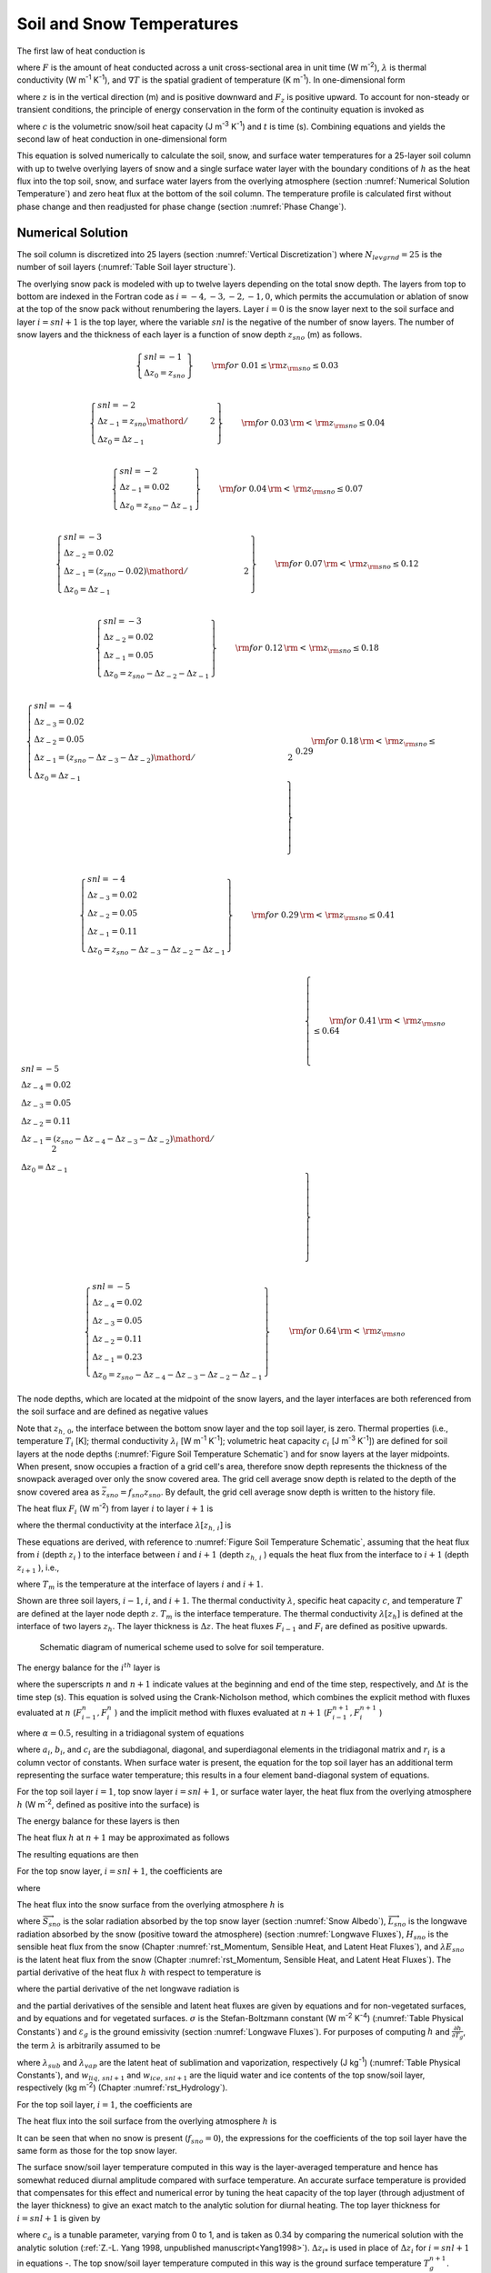 .. _rst_Soil and Snow Temperatures:

Soil and Snow Temperatures
=============================

The first law of heat conduction is

.. math::
   :label: 6.1

   F=-\lambda \nabla T

where :math:`F` is the amount of heat conducted across a unit cross-sectional area in unit time (W m\ :sup:`-2`), :math:`\lambda` is thermal conductivity (W m\ :sup:`-1` K\ :sup:`-1`), and :math:`\nabla T` is the spatial gradient of temperature (K m\ :sup:`-1`). In one-dimensional form

.. math::
   :label: 6.2

   F_{z} =-\lambda \frac{\partial T}{\partial z}

where :math:`z` is in the vertical direction (m) and is positive downward and :math:`F_{z}` is positive upward. To account for non-steady or transient conditions, the principle of energy conservation in the form of the continuity equation is invoked as

.. math::
   :label: 6.3

   c\frac{\partial T}{\partial t} =-\frac{\partial F_{z} }{\partial z}

where :math:`c` is the volumetric snow/soil heat capacity (J m\ :sup:`-3` K\ :sup:`-1`) and :math:`t` is time (s). Combining equations and yields the second law of heat conduction in one-dimensional form

.. math::
   :label: 6.4

   c\frac{\partial T}{\partial t} =\frac{\partial }{\partial z} \left[\lambda \frac{\partial T}{\partial z} \right].

This equation is solved numerically to calculate the soil, snow, and surface water temperatures for a 25-layer soil column with up to twelve overlying layers of snow and a single surface water layer with the boundary conditions of :math:`h` as the heat flux into the top soil, snow, and surface water layers from the overlying atmosphere (section :numref:`Numerical Solution Temperature`) and zero heat flux at the bottom of the soil column. The temperature profile is calculated first without phase change and then readjusted for phase change (section :numref:`Phase Change`).

.. _Numerical Solution Temperature:

Numerical Solution
----------------------

The soil column is discretized into 25 layers (section :numref:`Vertical Discretization`) where :math:`N_{levgrnd} = 25` is the number of soil layers (:numref:`Table Soil layer structure`).

The overlying snow pack is modeled with up to twelve layers depending on the total snow depth. The layers from top to bottom are indexed in the Fortran code as :math:`i=-4,-3,-2,-1,0`, which permits the accumulation or ablation of snow at the top of the snow pack without renumbering the layers. Layer :math:`i=0` is the snow layer next to the soil surface and layer :math:`i=snl+1` is the top layer, where the variable :math:`snl` is the negative of the number of snow layers. The number of snow layers and the thickness of each layer is a function of snow depth :math:`z_{sno}` (m) as follows.

.. math::

   \left\{ \begin{array}{l}
   snl=-1 \\
   \Delta z_{0} = z_{sno}
   \end{array} \right\} & \qquad {\rm for\; 0.01}\le {\rm z}_{{\rm sno}} \le 0.03 \\

.. math::

   \left\{ \begin{array}{l}
   snl=-2  \\
   \Delta z_{-1} ={z_{sno} \mathord{\left/ {\vphantom {z_{sno}  2}} \right.} 2} \\
   \Delta z_{0} = \Delta z_{-1}
   \end{array} \right\} & \qquad {\rm for\; 0.03}\, {\rm <}\, {\rm z}_{{\rm sno}} \le 0.04 \\

.. math::

   \left\{ \begin{array}{l}
   snl=-2 \\
   \Delta z_{-1} = 0.02 \\
   \Delta z_{0} = z_{sno} -\Delta z_{-1}
   \end{array} \right\} & \qquad {\rm for\; 0.04}\, {\rm <}\, {\rm z}_{{\rm sno}} \le 0.07 \\

.. math::

   \left\{ \begin{array}{l}
   snl=-3 \\
   \Delta z_{-2} = 0.02 \\
   \Delta z_{-1} = {\left(z_{sno} -0.02\right)\mathord{\left/ {\vphantom {\left(z_{sno} -0.02\right) 2}} \right.} 2} \\
   \Delta z_{0} = \Delta z_{-1}
   \end{array} \right\} & \qquad {\rm for\; 0.07}\, {\rm <}\, {\rm z}_{{\rm sno}} \le 0.12 \\

.. math::

   \left\{ \begin{array}{l}
   snl=-3 \\
   \Delta z_{-2} = 0.02 \\
   \Delta z_{-1} = 0.05 \\
   \Delta z_{0} = z_{sno} -\Delta z_{-2} -\Delta z_{-1}
   \end{array} \right\} & \qquad {\rm for\; 0.12}\, {\rm <}\, {\rm z}_{{\rm sno}} \le 0.18 \\

.. math::

   \left\{ \begin{array}{l}
   snl=-4  \\
   \Delta z_{-3} = 0.02 \\
   \Delta z_{-2} = 0.05 \\
   \Delta z_{-1} = {\left(z_{sno} -\Delta z_{-3} -\Delta z_{-2} \right)\mathord{\left/ {\vphantom {\left(z_{sno} -\Delta z_{-3} -\Delta z_{-2} \right) 2}} \right.} 2}  \\
   \Delta z_{0} =\Delta z_{-1}
   \end{array} \right\} & \qquad {\rm for\; 0.18}\, {\rm <}\, {\rm z}_{{\rm sno}} \le 0.29 \\

.. math::

   \left\{ \begin{array}{l}
   snl=-4 \\
   \Delta z_{-3} = 0.02  \\
   \Delta z_{-2} = 0.05  \\
   \Delta z_{-1} = 0.11  \\
   \Delta z_{0} = z_{sno} -\Delta z_{-3} -\Delta z_{-2} -\Delta z_{-1}
   \end{array} \right\} & \qquad {\rm for\; 0.29}\, {\rm <}\, {\rm z}_{{\rm sno}} \le 0.41 \\

.. math::

   \left\{ \begin{array}{l}
   snl=-5  \\
   \Delta z_{-4} = 0.02  \\
   \Delta z_{-3} = 0.05  \\
   \Delta z_{-2} = 0.11  \\
   \Delta z_{-1} = {\left(z_{sno} -\Delta z_{-4} -\Delta z_{-3} -\Delta z_{-2} \right)\mathord{\left/ {\vphantom {\left(z_{sno} -\Delta z_{-4} -\Delta z_{-3} -\Delta z_{-2} \right) 2}} \right.} 2}  \\
   \Delta z_{0} = \Delta z_{-1}
   \end{array} \right\} & \qquad {\rm for\; 0.41}\, {\rm <}\, {\rm z}_{{\rm sno}} \le 0.64 \\

.. math::

   \left\{ \begin{array}{l}
   snl=-5 \\
   \Delta z_{-4} = 0.02  \\
   \Delta z_{-3} = 0.05  \\
   \Delta z_{-2} = 0.11  \\
   \Delta z_{-1} = 0.23  \\
   \Delta z_{0} = z_{sno} -\Delta z_{-4} -\Delta z_{-3} -\Delta z_{-2} -\Delta z_{-1}
   \end{array} \right\} & \qquad {\rm for\; 0.64}\, {\rm <}\, {\rm z}_{{\rm sno}}

The node depths, which are located at the midpoint of the snow layers, and the layer interfaces are both referenced from the soil surface and are defined as negative values

.. math::
   :label: 6.8

   z_{i} =z_{h,\, i} -0.5\Delta z_{i} \qquad i=snl+1,\ldots ,0

.. math::
   :label: 6.9

   z_{h,\, i} =z_{h,\, i+1} -\Delta z_{i+1} \qquad i=snl,\ldots ,-1.

Note that :math:`z_{h,\, 0}`, the interface between the bottom snow layer and the top soil layer, is zero. Thermal properties (i.e., temperature :math:`T_{i}` [K]; thermal conductivity :math:`\lambda _{i}` [W m\ :sup:`-1` K\ :sup:`-1`]; volumetric heat capacity :math:`c_{i}` [J m\ :sup:`-3` K\ :sup:`-1`]) are defined for soil layers at the node depths (:numref:`Figure Soil Temperature Schematic`) and for snow layers at the layer midpoints. When present, snow occupies a fraction of a grid cell's area, therefore snow depth represents the thickness of the snowpack averaged over only the snow covered area. The grid cell average snow depth is related to the depth of the snow covered area as :math:`\bar{z}_{sno} =f_{sno} z_{sno}`. By default, the grid cell average snow depth is written to the history file.

The heat flux :math:`F_{i}`  (W m\ :sup:`-2`) from layer :math:`i`
to layer :math:`i+1` is

.. math::
   :label: 6.10

   F_{i} =-\lambda \left[z_{h,\, i} \right]\left(\frac{T_{i} -T_{i+1} }{z_{i+1} -z_{i} } \right)

where the thermal conductivity at the interface :math:`\lambda \left[z_{h,\, i} \right]` is

.. math::
   :label: 6.11

   \lambda \left[z_{h,\, i} \right]=\left\{\begin{array}{l} {\frac{\lambda _{i} \lambda _{i+1} \left(z_{i+1} -z_{i} \right)}{\lambda _{i} \left(z_{i+1} -z_{h,\, i} \right)+\lambda _{i+1} \left(z_{h,\, i} -z_{i} \right)} \qquad i=snl+1,\ldots ,N_{levgrnd} -1} \\ {0\qquad i=N_{levgrnd} } \end{array}\right\}.

These equations are derived, with reference to :numref:`Figure Soil Temperature Schematic`, assuming that the heat flux from :math:`i` (depth :math:`z_{i}` ) to the interface between :math:`i` and :math:`i+1` (depth :math:`z_{h,\, i}` ) equals the heat flux from the interface to :math:`i+1` (depth :math:`z_{i+1}` ), i.e.,

.. math::
   :label: 6.12

   -\lambda _{i} \frac{T_{i} -T_{m} }{z_{h,\, i} -z_{i} } =-\lambda _{i+1} \frac{T_{m} -T_{i+1} }{z_{i+1} -z_{h,\, i} }

where :math:`T_{m}` is the temperature at the interface of layers :math:`i` and :math:`i+1`.

Shown are three soil layers, :math:`i-1`, :math:`i`, and :math:`i+1`. The thermal conductivity :math:`\lambda`, specific heat capacity :math:`c`, and temperature :math:`T` are defined at the layer node depth :math:`z`. :math:`T_{m}` is the interface temperature. The thermal conductivity :math:`\lambda \left[z_{h} \right]` is defined at the interface of two layers :math:`z_{h}`. The layer thickness is :math:`\Delta z`. The heat fluxes :math:`F_{i-1}` and :math:`F_{i}` are defined as positive upwards.

.. _Figure Soil Temperature Schematic:

.. figure:: image1.png

 Schematic diagram of numerical scheme used to solve for soil temperature.

The energy balance for the :math:`i^{th}`  layer is

.. math::
   :label: 6.13

   \frac{c_{i} \Delta z_{i} }{\Delta t} \left(T_{i}^{n+1} -T_{i}^{n} \right)=-F_{i-1} +F_{i}

where the superscripts :math:`n` and :math:`n+1` indicate values at the beginning and end of the time step, respectively, and :math:`\Delta t` is the time step (s). This equation is solved using the Crank-Nicholson method, which combines the explicit method with fluxes evaluated at :math:`n` (:math:`F_{i-1}^{n},F_{i}^{n}` ) and the implicit method with fluxes evaluated at :math:`n+1` (:math:`F_{i-1}^{n+1},F_{i}^{n+1}` )

.. math::
   :label: 6.14

   \frac{c_{i} \Delta z_{i} }{\Delta t} \left(T_{i}^{n+1} -T_{i}^{n} \right)=\alpha \left(-F_{i-1}^{n} +F_{i}^{n} \right)+\left(1-\alpha \right)\left(-F_{i-1}^{n+1} +F_{i}^{n+1} \right)

where :math:`\alpha =0.5`, resulting in a tridiagonal system of equations

.. math::
   :label: 6.15

   r_{i} =a_{i} T_{i-1}^{n+1} +b_{i} T_{i}^{n+1} +c_{i} T_{i+1}^{n+1}

where :math:`a_{i}`, :math:`b_{i}`, and :math:`c_{i}` are the subdiagonal, diagonal, and superdiagonal elements in the tridiagonal matrix and :math:`r_{i}` is a column vector of constants. When surface water is present, the equation for the top soil layer has an additional term representing the surface water temperature; this results in a four element band-diagonal system of equations.

For the top soil layer :math:`i=1`, top snow layer :math:`i=snl+1`, or surface water layer, the heat flux from the overlying atmosphere :math:`h` (W m\ :sup:`-2`, defined as positive into the surface) is

.. math::
   :label: 6.16

   h^{n+1} =-\alpha F_{i-1}^{n} -\left(1-\alpha \right)F_{i-1}^{n+1} .

The energy balance for these layers is then

.. math::
   :label: 6.17

   \frac{c_{i} \Delta z_{i} }{\Delta t} \left(T_{i}^{n+1} -T_{i}^{n} \right)=h^{n+1} +\alpha F_{i}^{n} +\left(1-\alpha \right)F_{i}^{n+1} .

The heat flux :math:`h` at :math:`n+1` may be approximated as follows

.. math::
   :label: 6.18

   h^{n+1} =h^{n} +\frac{\partial h}{\partial T_{i} } \left(T_{i}^{n+1} -T_{i}^{n} \right).

The resulting equations are then

.. math::
   :label: 6.19

   \begin{array}{rcl} {\frac{c_{i} \Delta z_{i} }{\Delta t} \left(T_{i}^{n+1} -T_{i}^{n} \right)} & {=} & {h^{n} +\frac{\partial h}{\partial T_{i} } \left(T_{i}^{n+1} -T_{i} \right)} \\ {} & {} & {-\alpha \frac{\lambda \left[z_{h,\, i} \right]\left(T_{i}^{n} -T_{i+1}^{n} \right)}{z_{i+1} -z_{i} } -\left(1-\alpha \right)\frac{\lambda \left[z_{h,\, i} \right]\left(T_{i}^{n+1} -T_{i+1}^{n+1} \right)}{z_{i+1} -z_{i} } } \end{array}

For the top snow layer, :math:`i=snl+1`, the coefficients are

.. math::
   :label: 6.20

   a_{i} =0

.. math::
   :label: 6.21

   b_{i} =1+\frac{\Delta t}{c_{i} \Delta z_{i} } \left[\left(1-\alpha \right)\frac{\lambda \left[z_{h,\, i} \right]}{z_{i+1} -z_{i} } -\frac{\partial h}{\partial T_{i} } \right]

.. math::
   :label: 6.22

   c_{i} =-\left(1-\alpha \right)\frac{\Delta t}{c_{i} \Delta z_{i} } \frac{\lambda \left[z_{h,\, i} \right]}{z_{i+1} -z_{i} }

.. math::
   :label: 6.23

   r_{i} =T_{i}^{n} +\frac{\Delta t}{c_{i} \Delta z_{i} } \left[h_{sno} ^{n} -\frac{\partial h}{\partial T_{i} } T_{i}^{n} +\alpha F_{i} \right]

where

.. math::
   :label: 6.24

   F_{i} =-\lambda \left[z_{h,\, i} \right]\left(\frac{T_{i}^{n} -T_{i+1}^{n} }{z_{i+1} -z_{i} } \right).

The heat flux into the snow surface from the overlying atmosphere :math:`h` is

.. math::
   :label: 6.25

   h=\overrightarrow{S}_{sno} -\overrightarrow{L}_{sno} -H_{sno} -\lambda E_{sno}

where :math:`\overrightarrow{S}_{sno}` is the solar radiation absorbed by the top snow layer (section :numref:`Snow Albedo`), :math:`\overrightarrow{L}_{sno}` is the longwave radiation absorbed by the snow (positive toward the atmosphere) (section :numref:`Longwave Fluxes`), :math:`H_{sno}` is the sensible heat flux from the snow (Chapter :numref:`rst_Momentum, Sensible Heat, and Latent Heat Fluxes`), and :math:`\lambda E_{sno}` is the latent heat flux from the snow (Chapter :numref:`rst_Momentum, Sensible Heat, and Latent Heat Fluxes`). The partial derivative of the heat flux :math:`h` with respect to temperature is

.. math::
   :label: 6.26

   \frac{\partial h}{\partial T_{} } =-\frac{\partial \overrightarrow{L}_{} }{\partial T_{} } -\frac{\partial H_{} }{\partial T_{} } -\frac{\partial \lambda E_{} }{\partial T_{} }

where the partial derivative of the net longwave radiation is

.. math::
   :label: 6.27

   \frac{\partial \overrightarrow{L}_{} }{\partial T_{} } =4\varepsilon _{g} \sigma \left(T_{}^{n} \right)^{3}

and the partial derivatives of the sensible and latent heat fluxes are given by equations and for non-vegetated surfaces, and by equations and for vegetated surfaces. :math:`\sigma` is the Stefan-Boltzmann constant (W m\ :sup:`-2` K\ :sup:`-4`) (:numref:`Table Physical Constants`) and :math:`\varepsilon _{g}` is the ground emissivity (section :numref:`Longwave Fluxes`). For purposes of computing :math:`h` and :math:`\frac{\partial h}{\partial T_{g} }`, the term :math:`\lambda` is arbitrarily assumed to be

.. math::
   :label: 6.28

   \lambda =\left\{\begin{array}{l} {\lambda _{sub} \qquad {\rm if\; }w_{liq,\, snl+1} =0{\rm \; and\; }w_{ice,\, snl+1} >0} \\ {\lambda _{vap} \qquad {\rm otherwise}} \end{array}\right\}

where :math:`\lambda _{sub}` and :math:`\lambda _{vap}` are the latent heat of sublimation and vaporization, respectively (J kg\ :sup:`-1`) (:numref:`Table Physical Constants`), and :math:`w_{liq,\, snl+1}` and :math:`w_{ice,\, snl+1}` are the liquid water and ice contents of the top snow/soil layer, respectively (kg m\ :sup:`-2`) (Chapter :numref:`rst_Hydrology`).

For the top soil layer, :math:`i=1`, the coefficients are

.. math::
   :label: 6.29

   a_{i} =-f_{sno} \left(1-\alpha \right)\frac{\Delta t}{c_{i} \Delta z_{i} } \frac{\lambda \left[z_{h,\, i-1} \right]}{z_{i} -z_{i-1} }

.. math::
   :label: 6.30

   b_{i} =1+\left(1-\alpha \right)\frac{\Delta t}{c_{i} \Delta z_{i} } \left[f_{sno} \frac{\lambda \left[z_{h,\, i-1} \right]}{z_{i} -z_{i-1} } +\frac{\lambda \left[z_{h,\, i} \right]}{z_{i+1} -z_{i} } \right]-\left(1-f_{sno} \right)\frac{\Delta t}{c_{i} \Delta z_{i} } \frac{\partial h}{\partial T}

.. math::
   :label: 6.31

   c_{i} =-\left(1-\alpha \right)\frac{\Delta t}{c_{i} \Delta z_{i} } \frac{\lambda \left[z_{h,\, i} \right]}{z_{i+1} -z_{i} }

.. math::
   :label: 6.32

   r_{i} =T_{i}^{n} +\frac{\Delta t}{c_{i} \Delta z_{i} } \left[\left(1-f_{sno} \right)\left(h_{soil} ^{n} -\frac{\partial h}{\partial T_{} } T_{i}^{n} \right)+\alpha \left(F_{i} -f_{sno} F_{i-1} \right)\right]

The heat flux into the soil surface from the overlying atmosphere
:math:`h` is

.. math::
   :label: 6.33

   h=\overrightarrow{S}_{soil} -\overrightarrow{L}_{soil} -H_{soil} -\lambda E_{soil}

It can be seen that when no snow is present (:math:`f_{sno} =0`), the expressions for the coefficients of the top soil layer have the same form as those for the top snow layer.

The surface snow/soil layer temperature computed in this way is the layer-averaged temperature and hence has somewhat reduced diurnal amplitude compared with surface temperature. An accurate surface temperature is provided that compensates for this effect and numerical error by tuning the heat capacity of the top layer (through adjustment of the layer thickness) to give an exact match to the analytic solution for diurnal heating. The top layer thickness for :math:`i=snl+1` is given by

.. math::
   :label: 6.34

   \Delta z_{i*} =0.5\left[z_{i} -z_{h,\, i-1} +c_{a} \left(z_{i+1} -z_{h,\, i-1} \right)\right]

where :math:`c_{a}` is a tunable parameter, varying from 0 to 1, and is taken as 0.34 by comparing the numerical solution with the analytic solution (:ref:`Z.-L. Yang 1998, unpublished manuscript<Yang1998>`). :math:`\Delta z_{i*}` is used in place of :math:`\Delta z_{i}` for :math:`i=snl+1` in equations -. The top snow/soil layer temperature computed in this way is the ground surface temperature :math:`T_{g}^{n+1}`.

The boundary condition at the bottom of the snow/soil column is zero heat flux, :math:`F_{i} =0`, resulting in, for :math:`i=N_{levgrnd}`,

.. math::
   :label: 6.35

   \frac{c_{i} \Delta z_{i} }{\Delta t} \left(T_{i}^{n+1} -T_{i}^{n} \right)=\alpha \frac{\lambda \left[z_{h,\, i-1} \right]\left(T_{i-1}^{n} -T_{i}^{n} \right)}{z_{i} -z_{i-1} } +\left(1-\alpha \right)\frac{\lambda \left[z_{h,\, i-1} \right]\left(T_{i-1}^{n+1} -T_{i}^{n+1} \right)}{z_{i} -z_{i-1} }

.. math::
   :label: 6.36

   a_{i} =-\left(1-\alpha \right)\frac{\Delta t}{c_{i} \Delta z_{i} } \frac{\lambda \left[z_{h,\, i-1} \right]}{z_{i} -z_{i-1} }

.. math::
   :label: 6.37

   b_{i} =1+\left(1-\alpha \right)\frac{\Delta t}{c_{i} \Delta z_{i} } \frac{\lambda \left[z_{h,\, i-1} \right]}{z_{i} -z_{i-1} }

.. math::
   :label: 6.38

   c_{i} =0

.. math::
   :label: 6.39

   r_{i} =T_{i}^{n} -\alpha \frac{\Delta t}{c_{i} \Delta z_{i} } F_{i-1}

where

.. math::
   :label: 6.40

   F_{i-1} =-\frac{\lambda \left[z_{h,\, i-1} \right]}{z_{i} -z_{i-1} } \left(T_{i-1}^{n} -T_{i}^{n} \right).

For the interior snow/soil layers, :math:`snl+1<i<N_{levgrnd}`, excluding the top soil layer,

.. math::
   :label: 6.41

   \begin{array}{rcl} {\frac{c_{i} \Delta z_{i} }{\Delta t} \left(T_{i}^{n+1} -T_{i}^{n} \right)} & {=} & {-\alpha \frac{\lambda \left[z_{h,\, i} \right]\left(T_{i}^{n} -T_{i+1}^{n} \right)}{z_{i+1} -z_{i} } +\alpha \frac{\lambda \left[z_{h,\, i-1} \right]\left(T_{i-1}^{n} -T_{i}^{n} \right)}{z_{i} -z_{i-1} } } \\ {} \end{array}

.. math::
   :label: 6.42

   a_{i} =-\left(1-\alpha \right)\frac{\Delta t}{c_{i} \Delta z_{i} } \frac{\lambda \left[z_{h,\, i-1} \right]}{z_{i} -z_{i-1} }

.. math::
   :label: 6.43

   b_{i} =1+\left(1-\alpha \right)\frac{\Delta t}{c_{i} \Delta z_{i} } \left[\frac{\lambda \left[z_{h,\, i-1} \right]}{z_{i} -z_{i-1} } +\frac{\lambda \left[z_{h,\, i} \right]}{z_{i+1} -z_{i} } \right]

.. math::
   :label: 6.44

   c_{i} =-\left(1-\alpha \right)\frac{\Delta t}{c_{i} \Delta z_{i} } \frac{\lambda \left[z_{h,\, i} \right]}{z_{i+1} -z_{i} }

.. math::
   :label: 6.45

   r_{i} =T_{i}^{n} +\alpha \frac{\Delta t}{c_{i} \Delta z_{i} } \left(F_{i} -F_{i-1} \right)+\frac{\Delta t}{c_{i} \Delta z_{i} } \vec{S}_{g,i} .

where :math:`\vec{S}_{g,i}` is the absorbed solar flux in layer :math:`i` (section :numref:`Snow Albedo`).

When surface water exists, the following top soil layer coefficients are modified

.. math::
   :label: 6.46

   \begin{array}{l} {b_{i} =1+\left(1-\alpha \right)\frac{\Delta t}{c_{i} \Delta z_{i} } \left[f_{h2osfc} \frac{\lambda _{h2osfc} }{z_{i} -z_{h2osfc} } +f_{sno} \frac{\lambda \left[z_{h,\, i-1} \right]}{z_{i} -z_{i-1} } +\frac{\lambda \left[z_{h,\, i} \right]}{z_{i+1} -z_{i} } \right]} \\ {\quad \quad -\left(1-f_{sno} -f_{h2osfc} \right)\frac{\Delta t}{c_{i} \Delta z_{i} } \frac{\partial h}{\partial T} } \end{array}

.. math::
   :label: 6.47

   r_{i} =T_{i}^{n} +\frac{\Delta t}{c_{i} \Delta z_{i} } \left[\begin{array}{l} {\left(1-f_{sno} -f_{h2osfc} \right)\left(h_{soil} ^{n} -\frac{\partial h}{\partial T_{} } T_{i}^{n} \right)} \\ {+\alpha \left(F_{i} -f_{sno} F_{i-1} +f_{h2osfc} \frac{\lambda _{h2osfc} }{z_{1} -z_{h2osfc} } \left(T_{1} -T_{h2osfc} \right)\right)} \end{array}\right]

.. math::
   :label: 6.48

   d_{i} =-f_{h2osfc} \left(1-\alpha \right)\frac{\Delta t}{c_{i} \Delta z_{i} } \left[\frac{\lambda _{h2osfc} }{z_{i} -z_{h2osfc} } \right]

where :math:`d_{i}` is an additional coefficient representing the heat flux from the surface water layer. The surface water layer coefficients are

.. math::
   :label: 6.49

   a_{h2osfc} =0

.. math::
   :label: 6.50

   b_{h2osfc} =1+\frac{\Delta t}{c_{h2osfc} \Delta z_{h2osfc} } \left[\left(1-\alpha \right)\frac{\lambda _{h2osfc} }{z_{1} -z_{h2osfc} } -\frac{\partial h}{\partial T} \right]

.. math::
   :label: 6.51

   c_{h2osfc} =-\left(1-\alpha \right)\frac{\Delta t}{c_{h2osfc} \Delta z_{h2osfc} } \frac{\lambda _{h2osfc} }{z_{1} -z_{h2osfc} }

.. math::
   :label: 6.52

   r_{h2osfc} =T_{h2osfc}^{n} +\frac{\Delta t}{c_{i} \Delta z_{i} } \left[h_{h2osfc} ^{n} -\frac{\partial h}{\partial T_{} } T_{h2osfc}^{n} +\alpha \frac{\lambda _{h2osfc} }{z_{1} -z_{h2osfc} } \left(T_{1} -T_{h2osfc} \right)\right]_{}

.. _Phase Change:

Phase Change
----------------

.. _Soil and Snow Layers:

Soil and Snow Layers
^^^^^^^^^^^^^^^^^^^^^^^^^^

Upon update, the snow/soil temperatures are evaluated to determine if phase change will take place as

.. math::
   :label: 6.53a

   \begin{array}{lr}
   T_{i}^{n+1} >T_{f} {\rm \; and\; }w_{ice,\, i} >0 & \qquad i=snl+1,\ldots ,N_{levgrnd} \qquad {\rm melting}   \end{array}

.. math::
   :label: 6.53b

   \begin{array}{lr}
   \begin{array}{lr}
   T_{i}^{n+1} <T_{f} {\rm \; and\; }w_{liq,\, i} >0 & \qquad i=snl+1,\ldots ,0 \\
   T_{i}^{n+1} <T_{f} {\rm \; and\; }w_{liq,\, i} >w_{liq,\, \max ,\, i} & \quad i=1,\ldots ,N_{levgrnd}
   \end{array} & \quad {\rm freezing}
   \end{array}

where :math:`T_{i}^{n+1}` is the soil layer temperature after solution of the tridiagonal equation set, :math:`w_{ice,\, i}` and :math:`w_{liq,\, i}` are the mass of ice and liquid water (kg m\ :sup:`-2`) in each snow/soil layer, respectively, and :math:`T_{f}` is the freezing temperature of water (K) (:numref:`Table Physical Constants`). For the freezing process in soil layers, the concept of supercooled soil water from :ref:`Niu and Yang (2006)<NiuYang2006>` is adopted. The supercooled soil water is the liquid water that coexists with ice over a wide range of temperatures below freezing and is implemented through a freezing point depression equation

.. math::
   :label: 6.54

   w_{liq,\, \max ,\, i} =\Delta z_{i} \theta _{sat,\, i} \left[\frac{10^{3} L_{f} \left(T_{f} -T_{i} \right)}{gT_{i} \psi _{sat,\, i} } \right]^{{-1\mathord{\left/ {\vphantom {-1 B_{i} }} \right.} B_{i} } } \qquad T_{i} <T_{f}

where :math:`w_{liq,\, \max,\, i}` is the maximum liquid water in layer :math:`i` (kg m\ :sup:`-2`) when the soil temperature :math:`T_{i}` is below the freezing temperature :math:`T_{f}`, :math:`L_{f}` is the latent heat of fusion (J kg\ :sup:`-1`) (:numref:`Table Physical Constants`), :math:`g` is the gravitational acceleration (m s\ :sup:`-2`) (:numref:`Table Physical Constants`), and :math:`\psi _{sat,\, i}` and :math:`B_{i}` are the soil texture-dependent saturated matric potential (mm) and :ref:`Clapp and Hornberger (1978)<ClappHornberger1978>` exponent (section :numref:`Soil Water`).

For the special case when snow is present (snow mass :math:`W_{sno} >0`) but there are no explicit snow layers (:math:`snl=0`) (i.e., there is not enough snow present to meet the minimum snow depth requirement of 0.01 m), snow melt will take place for soil layer :math:`i=1` if the soil layer temperature is greater than the freezing temperature (:math:`T_{1}^{n+1} >T_{f}` ).

The rate of phase change is assessed from the energy excess (or deficit) needed to change :math:`T_{i}` to freezing temperature, :math:`T_{f}`. The excess or deficit of energy :math:`H_{i}` (W m\ :sup:`-2`) is determined as follows

.. math::
   :label: 6.55

   H_{i} =\left\{\begin{array}{lr}
   \frac{\partial h}{\partial T} \left(T_{f} -T_{i}^{n} \right)-\frac{c_{i} \Delta z_{i} }{\Delta t} \left(T_{f} -T_{i}^{n} \right) & \quad \quad i=snl+1 \\
   \left(1-f_{sno} -f_{h2osfc} \right)\frac{\partial h}{\partial T} \left(T_{f} -T_{i}^{n} \right)-\frac{c_{i} \Delta z_{i} }{\Delta t} \left(T_{f} -T_{i}^{n} \right)\quad {\kern 1pt} {\kern 1pt} {\kern 1pt} {\kern 1pt} & i=1 \\
   -\frac{c_{i} \Delta z_{i} }{\Delta t} \left(T_{f} -T_{i}^{n} \right) & \quad \quad i\ne \left\{1,snl+1\right\}
   \end{array}\right\}.

If the melting criteria is met :eq:`6.53a` and :math:`H_{m} =\frac{H_{i} \Delta t}{L_{f} } >0`, then the ice mass is readjusted as

.. math::
   :label: 6.56

   w_{ice,\, i}^{n+1} =w_{ice,\, i}^{n} -H_{m} \ge 0\qquad i=snl+1,\ldots ,N_{levgrnd} .

If the freezing criteria is met :eq:`6.53b` and :math:`H_{m} <0`, then the ice mass is readjusted for :math:`i=snl+1,\ldots,0` as

.. math::
   :label: 6.57

   w_{ice,\, i}^{n+1} =\min \left(w_{liq,\, i}^{n} +w_{ice,\, i}^{n} ,w_{ice,\, i}^{n} -H_{m} \right)

and for :math:`i=1,\ldots,N_{levgrnd}` as

.. math::
   :label: 6.58

   w_{ice,\, i}^{n+1} =
   \left\{\begin{array}{lr}
   \min \left(w_{liq,\, i}^{n} +w_{ice,\, i}^{n} -w_{liq,\, \max ,\, i}^{n} ,\, w_{ice,\, i}^{n} -H_{m} \right) & \qquad w_{liq,\, i}^{n} +w_{ice,\, i}^{n} \ge w_{liq,\, \max ,\, i}^{n} {\rm \; } \\
   {\rm 0} & \qquad w_{liq,\, i}^{n} +w_{ice,\, i}^{n} <w_{liq,\, \max ,\, i}^{n} {\rm \; \; }\,
   \end{array}\right\}.

Liquid water mass is readjusted as

.. math::
   :label: 6.59

   w_{liq,\, i}^{n+1} =w_{liq,\, i}^{n} +w_{ice,\, i}^{n} -w_{ice,\, i}^{n+1} \ge 0.

Because part of the energy :math:`H_{i}` may not be consumed in melting or released in freezing, the energy is recalculated as

.. math::
   :label: 6.60

   H_{i*} =H_{i} -\frac{L_{f} \left(w_{ice,\, i}^{n} -w_{ice,\, i}^{n+1} \right)}{\Delta t}

and this energy is used to cool or warm the snow/soil layer (if :math:`\left|H_{i*} \right|>0`) as

.. math::
   :label: 6.61

   T_{i}^{n+1} =
   \left\{\begin{array}{lr}
   T_{f} +{\frac{\Delta t}{c_{i} \Delta z_{i} } H_{i*} \mathord{\left/ {\vphantom {\frac{\Delta t}{c_{i} \Delta z_{i} } H_{i*}  \left(1-\frac{\Delta t}{c_{i} \Delta z_{i} } \frac{\partial h}{\partial T} \right)}} \right.} \left(1-\frac{\Delta t}{c_{i} \Delta z_{i} } \frac{\partial h}{\partial T} \right)} & \quad \quad \quad \quad \, i=snl+1 \\
   T_{f} +{\frac{\Delta t}{c_{i} \Delta z_{i} } H_{i*} \mathord{\left/ {\vphantom {\frac{\Delta t}{c_{i} \Delta z_{i} } H_{i*}  \left(1-\left(1-f_{sno} -f_{h2osfc} \right)\frac{\Delta t}{c_{i} \Delta z_{i} } \frac{\partial h}{\partial T} \right)}} \right.} \left(1-\left(1-f_{sno} -f_{h2osfc} \right)\frac{\Delta t}{c_{i} \Delta z_{i} } \frac{\partial h}{\partial T} \right)} & \qquad i=1 \\
   T_{f} +\frac{\Delta t}{c_{i} \Delta z_{i} } H_{i*} & \quad \quad \quad \quad \, i\ne \left\{1,snl+1\right\}
   \end{array}\right\}.

For the special case when snow is present (:math:`W_{sno} >0`), there are no explicit snow layers (:math:`snl=0`), and :math:`\frac{H_{1} \Delta t}{L_{f} } >0` (melting), the snow mass :math:`W_{sno}` (kg m\ :sup:`-2`) is reduced according to

.. math::
   :label: 6.62

   W_{sno}^{n+1} =W_{sno}^{n} -\frac{H_{1} \Delta t}{L_{f} } \ge 0.

The snow depth is reduced proportionally

.. math::
   :label: 6.63

   z_{sno}^{n+1} =\frac{W_{sno}^{n+1} }{W_{sno}^{n} } z_{sno}^{n} .

Again, because part of the energy may not be consumed in melting, the energy for the surface soil layer :math:`i=1` is recalculated as

.. math::
   :label: 6.64

   H_{1*} =H_{1} -\frac{L_{f} \left(W_{sno}^{n} -W_{sno}^{n+1} \right)}{\Delta t} .

If there is excess energy (:math:`H_{1*} >0`), this energy becomes available to the top soil layer as

.. math::
   :label: 6.65

   H_{1} =H_{1*} .

The ice mass, liquid water content, and temperature of the top soil layer are then determined from :eq:`6.56`, :eq:`6.59`, and :eq:`6.61` using the recalculated energy from :eq:`6.65`. Snow melt :math:`M_{1S}` (kg m\ :sup:`-2` s\ :sup:`-1`) and phase change energy :math:`E_{p,\, 1S}` (W m\ :sup:`-2`) for this special case are

.. math::
   :label: 6.66

   M_{1S} =\frac{W_{sno}^{n} -W_{sno}^{n+1} }{\Delta t} \ge 0

.. math::
   :label: 6.67

   E_{p,\, 1S} =L_{f} M_{1S} .

The total energy of phase change :math:`E_{p}` (W m\ :sup:`-2`) for the snow/soil column is

.. math::
   :label: 6.68

   E_{p} =E_{p,\, 1S} +\sum _{i=snl+1}^{N_{levgrnd} }E_{p,i}

where

.. math::
   :label: 6.69

   E_{p,\, i} =L_{f} \frac{\left(w_{ice,\, i}^{n} -w_{ice,\, i}^{n+1} \right)}{\Delta t} .

The total snow melt :math:`M` (kg m\ :sup:`-2` s\ :sup:`-1`) is

.. math::
   :label: 6.70

   M=M_{1S} +\sum _{i=snl+1}^{i=0}M_{i}

where

.. math::
   :label: 6.71

   M_{i} =\frac{\left(w_{ice,\, i}^{n} -w_{ice,\, i}^{n+1} \right)}{\Delta t} \ge 0.

The solution for snow/soil temperatures conserves energy as

.. math::
   :label: 6.72

   G-E_{p} -\sum _{i=snl+1}^{i=N_{levgrnd} }\frac{c_{i} \Delta z_{i} }{\Delta t}  \left(T_{i}^{n+1} -T_{i}^{n} \right)=0

where :math:`G` is the ground heat flux (section :numref:`Update of Ground Sensible and Latent Heat Fluxes`).

.. _Surface Water:

Surface Water
^^^^^^^^^^^^^^^^^^^

Phase change of surface water takes place when the surface water temperature, :math:`T_{h2osfc}`, becomes less than :math:`T_{f}`. The energy available for freezing is

.. math::
   :label: 6.73

   H_{h2osfc} =\frac{\partial h}{\partial T} \left(T_{f} -T_{h2osfc}^{n} \right)-\frac{c_{h2osfc} \Delta z_{h2osfc} }{\Delta t} \left(T_{f} -T_{h2osfc}^{n} \right)

where :math:`c_{h2osfc}` is the volumetric heat capacity of water, and :math:`\Delta z_{h2osfc}` is the depth of the surface water layer. If :math:`H_{m} =\frac{H_{h2osfc} \Delta t}{L_{f} } >0` then :math:`H_{m}` is removed from surface water and added to the snow column as ice

.. math::
   :label: 6.74

   H^{n+1} _{h2osfc} =H^{n} _{h2osfc} -H_{m}

.. math::
   :label: 6.75

   w_{ice,\, 0}^{n+1} =w_{ice,\, 0}^{n} +H_{m}

The snow depth is adjusted to account for the additional ice mass

.. math::
   :label: 6.76

   \Delta z_{sno} =\frac{H_{m} }{\rho _{ice} }

If :math:`H_{m}` \ is greater than :math:`W_{sfc}`, the excess heat :math:`\frac{L_{f} \left(H_{m} -W_{sfc} \right)}{\Delta t}` is used to cool the snow layer.

.. _Soil and Snow Thermal Properties:

Soil and Snow Thermal Properties
------------------------------------

The thermal properties of the soil are assumed to be a weighted combination of the mineral and organic properties of the soil (:ref:`Lawrence and Slater 2008 <LawrenceSlater2008>`). The soil layer organic matter fraction :math:`f_{om,i}` is

.. math::
   :label: 6.77

   f_{om,i} =\rho _{om,i} /\rho _{om,\max } .

Soil thermal conductivity :math:`\lambda _{i}` (W m\ :sup:`-1` K\ :sup:`-1`) is from :ref:`Farouki (1981) <Farouki1981>`

.. math::
   :label: 6.78

   \begin{array}{lr}
   \lambda _{i} = \left\{
   \begin{array}{lr}
   K_{e,\, i} \lambda _{sat,\, i} +\left(1-K_{e,\, i} \right)\lambda _{dry,\, i} &\qquad S_{r,\, i} > 1\times 10^{-7}  \\
   \lambda _{dry,\, i} &\qquad S_{r,\, i} \le 1\times 10^{-7}
   \end{array}\right\} &\qquad i=1,\ldots ,N_{levsoi}  \\
   \lambda _{i} =\lambda _{bedrock} &\qquad i=N_{levsoi} +1,\ldots N_{levgrnd}
   \end{array}

where :math:`\lambda _{sat,\, i}` is the saturated thermal conductivity, :math:`\lambda _{dry,\, i}` is the dry thermal conductivity, :math:`K_{e,\, i}` is the Kersten number, :math:`S_{r,\, i}` is the wetness of the soil with respect to saturation, and :math:`\lambda _{bedrock} =3` W m\ :sup:`-1` K\ :sup:`-1` is the thermal conductivity assumed for the deep ground layers (typical of saturated granitic rock; :ref:`Clauser and Huenges 1995 <ClauserHuenges1995>`). For glaciers,

.. math::
   :label: 6.79

   \lambda _{i} =\left\{\begin{array}{l} {\lambda _{liq,\, i} \qquad T_{i} \ge T_{f} } \\ {\lambda _{ice,\, i} \qquad T_{i} <T_{f} } \end{array}\right\}

where :math:`\lambda _{liq}` and :math:`\lambda _{ice}` are the thermal conductivities of liquid water and ice, respectively (:numref:`Table Physical Constants`). The saturated thermal conductivity :math:`\lambda _{sat,\, i}` (W m\ :sup:`-1` K\ :sup:`-1`) depends on the thermal conductivities of the soil solid, liquid water, and ice constituents

.. math::
   :label: 6.80

   \lambda _{sat} =\lambda _{s}^{1-\theta _{sat} } \lambda _{liq}^{\frac{\theta _{liq} }{\theta _{liq} +\theta _{ice} } \theta _{sat} } \lambda _{ice}^{\theta _{sat} \left(1-\frac{\theta _{liq} }{\theta _{liq} +\theta _{ice} } \right)}

where the thermal conductivity of soil solids :math:`\lambda _{s,\, i}` varies with the sand, clay, and organic matter content

.. math::
   :label: 6.81

   \lambda _{s,i} =(1-f_{om,i} )\lambda _{s,\min ,i} +f_{om,i} \lambda _{s,om}

where the mineral soil solid thermal conductivity :math:`\lambda _{s,\min,i}` \ is

.. math::
   :label: 6.82

   \lambda _{s,\, \min ,i} =\frac{8.80{\rm \; }\left(\% sand\right)_{i} +{\rm 2.92\; }\left(\% clay\right)_{i} }{\left(\% sand\right)_{i} +\left(\% clay\right)_{i} } ,

and :math:`\lambda _{s,om} =0.25`\ W m\ :sup:`-1` K\ :sup:`-1` (:ref:`Farouki 1981 <Farouki1981>`). :math:`\theta _{sat,\, i}` is the volumetric water content at saturation (porosity) (section :numref:`Hydraulic Properties`).

The thermal conductivity of dry soil is

.. math::
   :label: 6.83

   \lambda _{dry,i} =(1-f_{om,i} )\lambda _{dry,\min ,i} +f_{om,i} \lambda _{dry,om}

where the thermal conductivity of dry mineral soil :math:`\lambda _{dry,\min,i}` \ (W m\ :sup:`-1` K\ :sup:`-1`) depends on the bulk density :math:`\rho _{d,\, i} =2700\left(1-\theta _{sat,\, i} \right)` (kg m\ :sup:`-3`) as

.. math::
   :label: 6.84

   \lambda _{dry,\, \min ,i} =\frac{0.135\rho _{d,\, i} +64.7}{2700-0.947\rho _{d,\, i} }

and :math:`\lambda _{dry,om} =0.05` W m\ :sup:`-1` K\ :sup:`-1` (:ref:`Farouki 1981 <Farouki1981>`) is the dry thermal conductivity of organic matter. The Kersten number :math:`K_{e,\, i}` is a function of the degree of saturation :math:`S_{r}` and phase of water

.. math::
   :label: 6.85

   K_{e,\, i} = \left\{
   \begin{array}{lr}
   \log \left(S_{r,\, i} \right)+1\ge 0 &\qquad T_{i} \ge T_{f}  \\
   S_{r,\, i} &\qquad T_{i} <T_{f}
   \end{array}\right\}

where

.. math::
   :label: 6.86

   S_{r,\, i} =\left(\frac{w_{liq,\, i} }{\rho _{liq} \Delta z_{i} } +\frac{w_{ice,\, i} }{\rho _{ice} \Delta z_{i} } \right)\frac{1}{\theta _{sat,\, i} } =\frac{\theta _{liq,\, i} +\theta _{ice,\, i} }{\theta _{sat,\, i} } \le 1.

Thermal conductivity :math:`\lambda _{i}` (W m\ :sup:`-1` K\ :sup:`-1`) for snow is from :ref:`Jordan (1991) <Jordan1991>`

.. math::
   :label: 6.87

   \lambda _{i} =\lambda _{air} +\left(7.75\times 10^{-5} \rho _{sno,\, i} +1.105\times 10^{-6} \rho _{sno,\, i}^{2} \right)\left(\lambda _{ice} -\lambda _{air} \right)

where :math:`\lambda _{air}` is the thermal conductivity of air (:numref:`Table Physical Constants`) and :math:`\rho _{sno,\, i}` is the bulk density of snow (kg m\ :sup:`-3`)

.. math::
   :label: 6.88

   \rho _{sno,\, i} =\frac{w_{ice,\, i} +w_{liq,\, i} }{\Delta z_{i} } .

The volumetric heat capacity :math:`c_{i}` (J m\ :sup:`-3` K\ :sup:`-1`) for soil is from :ref:`de Vries (1963) <deVries1963>` and depends on the heat capacities of the soil solid, liquid water, and ice constituents

.. math::
   :label: 6.89

   c_{i} =c_{s,\, i} \left(1-\theta _{sat,\, i} \right)+\frac{w_{ice,\, i} }{\Delta z_{i} } C_{ice} +\frac{w_{liq,\, i} }{\Delta z_{i} } C_{liq}

where :math:`C_{liq}` and :math:`C_{ice}` are the specific heat capacities (J kg\ :sup:`-1` K\ :sup:`-1`) of liquid water and ice, respectively (:numref:`Table Physical Constants`). The heat capacity of soil solids :math:`c_{s,i}` \ (J m\ :sup:`-3` K\ :sup:`-1`) is

.. math::
   :label: 6.90

   c_{s,i} =(1-f_{om,i} )c_{s,\min ,i} +f_{om,i} c_{s,om}

where the heat capacity of mineral soil solids :math:`c_{s,\min,\, i}` (J m\ :sup:`-3` K\ :sup:`-1`) is

.. math::
   :label: 6.91

   \begin{array}{lr}
   c_{s,\min ,\, i} =\left(\frac{2.128{\rm \; }\left(\% sand\right)_{i} +{\rm 2.385\; }\left(\% clay\right)_{i} }{\left(\% sand\right)_{i} +\left(\% clay\right)_{i} } \right)\times 10^{6} &\qquad i=1,\ldots ,N_{levsoi}  \\
   c_{s,\, \min ,i} =c_{s,\, bedrock} &\qquad i=N_{levsoi} +1,\ldots ,N_{levgrnd}
   \end{array}

where :math:`c_{s,bedrock} =2\times 10^{6}` J m\ :sup:`-3` K\ :sup:`-1` is the heat capacity of bedrock and :math:`c_{s,om} =2.5\times 10^{6}` \ J m\ :sup:`-3` K\ :sup:`-1` (:ref:`Farouki 1981 <Farouki1981>`) is the heat capacity of organic matter. For glaciers and snow

.. math::
   :label: 6.92

   c_{i} =\frac{w_{ice,\, i} }{\Delta z_{i} } C_{ice} +\frac{w_{liq,\, i} }{\Delta z_{i} } C_{liq} .

For the special case when snow is present (:math:`W_{sno} >0`) but there are no explicit snow layers (:math:`snl=0`), the heat capacity of the top layer is a blend of ice and soil heat capacity

.. math::
   :label: 6.93

   c_{1} =c_{1}^{*} +\frac{C_{ice} W_{sno} }{\Delta z_{1} }

where :math:`c_{1}^{*}`  is calculated from :eq:`6.89` or :eq:`6.92`.

.. _Excess Ground Ice:

Excess Ground Ice
------------------------------------

An optional parameterization of excess ground ice melt and respective subsidence based on (:ref:`Lee et al., (2014) <Leeetal2014>`). Initial excess ground ice concentrations for soil columns are derived from (:ref:`Brown et al., (1997) <Brownetal1997>`). When the excess ground ice is present in the soil column, soil depth for a given layer (:math:`z_{i}`) is adjusted by the amount of excess ice in the column:

.. math::
   :label: 6.94

   z_{i}^{'}=\Sigma_{j=1}^{i} \ z_{j}^{'}+\frac{w_{exice,\, j}}{\rho_{ice} }

where :math:`w_{exice,\,j}` is excess ground ice amount (kg m :sup:`-2`) in layer :math:`j` and :math:`\rho_{ice}` is the density of ice (kg m :sup:`-3`). After adjustment of layer depths have been made, all of the soil temperature equations (from :eq:`6.80` to :eq:`6.89`) are calculted based on the adjusted depths. Thermal properties are additionally adjusted (:eq:`6.8` and :eq:`6.8`) in the following way:

.. math::
   :label: 6.95

   \begin{array}{lr}
    \theta_{sat}^{'} =\frac{\theta _{liq} }{\theta _{liq} +\theta _{ice} +\theta_{exice}}{\theta_{sat}} \\
    \lambda _{sat}^{'} =\lambda _{s}^{1-\theta _{sat}^{'} } \lambda _{liq}^{\frac{\theta _{liq} }{\theta _{liq} +\theta _{ice} +\theta_{exice}} \theta _{sat}^{'} } \lambda _{ice}^{\theta _{sat}^{'} \left(1-\frac{\theta _{liq} }{\theta _{liq} +\theta _{ice} +\theta_{exice}} \right)} \\
    c_{i}^{'} =c_{s,\, i} \left(1-\theta _{sat,\, i}^{'} \right)+\frac{w_{ice,\, i} +w_{exice,\,j}}{\Delta z_{i}^{'} } C_{ice} +\frac{w_{liq,\, i} }{\Delta z_{i}^{'} } C_{liq}
   \end{array}

Soil subsidence at the timestep :math:`n+1` (:math:`z_{exice}^{n+1}`, m) is then calculated as:

.. math::
   :label: 6.96

   z_{exice}^{n+1}=\Sigma_{i=1}^{N_{levgrnd}} \ z_{j}^{',\ ,n+1}-z_{j}^{',\ ,n }

With regards to hydraulic counductivity, excess ground ice is treated the same way normal soil ice is treated in :numref:`Frozen Soils and Perched Water Table`. When a soil layer thaws, excess ground ice is only allowed to melt when no normals soil ice is present in the layer. When a soil layer refreezes, liquid soil water can only turn into normal soil ice, thus, no new of excess ice can be created but only melted. The excess liquid soil moisture from excess ice melt is distributed within the soil column according to :numref:`Lateral Sub-surface Runoff`.

